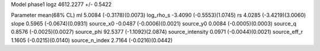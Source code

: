 Model phase1
logz            4612.2277 +/- 0.5422

Parameter            mean(68% CL)
ml                   5.0084 (-0.3178)(0.0073)
log_rho_s            -3.4090 (-0.5553)(1.0745)
rs                   4.0285 (-3.4219)(3.0060)
slope                0.5965 (-0.0674)(0.0931)
source_x0            -0.0487 (-0.0006)(0.0021)
source_y0            0.0084 (-0.0005)(0.0003)
source_q             0.8576 (-0.0025)(0.0027)
source_phi           92.5377 (-1.1092)(2.0874)
source_intensity     0.0971 (-0.0044)(0.0021)
source_eff_r         1.1605 (-0.0215)(0.0140)
source_n_index       2.7164 (-0.0216)(0.0442)
